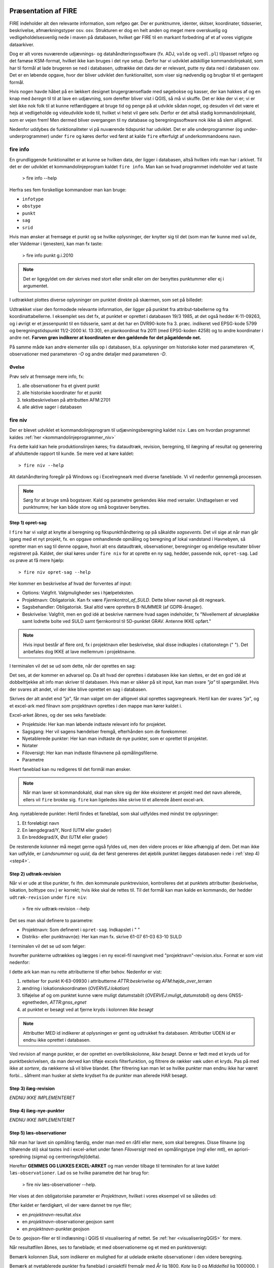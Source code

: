 .. _workshop:



Præsentation af FIRE 
---------------------
FIRE indeholder alt den relevante information, som refgeo gør. Der er punktnumre,
identer, skitser, koordinater, tidsserier, beskrivelse, afmærkningstyper osv. osv.
Strukturen er dog en helt anden og meget mere overskuelig og vedligeholdelsesvenlig
nede i maven på databasen, hvilket gør FIRE til en markant forbedring af et af 
vores vigtigste dataarkiver. 

Dog er alt vores nuværende udjævnings- og datahåndteringssoftware (fx. ADJ, 
``valde`` og ``vedl.pl``) tilpasset refgeo og det famøse KSM-format, hvilket ikke kan
bruges i det nye setup. 
Derfor har vi udviklet adskillige kommandolinjekald, som har til formål at lade 
brugeren se ned i databasen, udtrække det data der er relevant, putte ny data 
ned i databasen osv. 
Det er en løbende opgave, hvor der bliver udviklet den funktionalitet, som viser 
sig nødvendig og brugbar til et gentagent formål.

Hvis nogen havde håbet på en lækkert designet brugergrænseflade med søgebokse og 
kasser, der kan hakkes af og en knap med *beregn* til til at lave en udjævning, 
som derefter bliver vist i QGIS, så må vi skuffe. 
Det er ikke der vi er; vi er slet ikke nok folk til at kunne retfærdiggøre at 
bruge tid og penge på at udvikle sådan noget, og desuden vil det være et hejs at 
vedligeholde og videudvikle kode til, hvilket vi helst vil gøre selv.
Derfor er det altså stadig kommandolinjekald, som er vejen frem! Men dermed bliver 
overgangen til ny database og beregningssoftware nok ikke så slem alligevel.

Nedenfor uddybes de funktionaliteter vi på nuværende tidspunkt har udviklet. Det er 
alle underprogrammer (og under-underprogrammer) under ``fire`` og køres derfor ved 
først at kalde ``fire`` efterfulgt af underkommandoens navn.

fire info
++++++++++++++++++++

En grundliggende funktionalitet er at kunne se hvilken data, der ligger i databasen, 
altså hvilken info man har i arkivet. Til det er der udviklet et kommandolinjeprogram 
kaldet ``fire info``. Man kan se hvad programmet indeholder ved at taste 

	> fire info --help

Herfra ses fem forskellige kommandoer man kan bruge:

- ``infotype`` 
- ``obstype``
- ``punkt``
- ``sag``
- ``srid``

Hvis man ønsker at fremsøge et punkt og se hvilke oplysninger, der knytter sig 
til det (som man før kunne med ``valde``, eller Valdemar i tjenesten), kan man 
fx taste:

	> fire info punkt g.i.2010

.. note:: Det er ligegyldet om der skrives med stort eller småt eller om der 
   benyttes punktummer eller ej i argumentet.

I udtrækket plottes diverse oplysninger om punktet direkte på skærmen, som set 
på billedet:

.. image:: fireinfopunkt.png
  :width: 800
  :alt: Udtræk fra databasen for punkt G.I.2010

Udtrækket viser den formodede relevante information, der ligger på punktet fra 
attribut-tabellerne og fra koordinattabellerne.
I eksemplet ses det fx, at punktet er oprettet i databasen 19/3 1985, at det også 
hedder K-11-09263, og i øvrigt er et jessenpunkt til en tidsserie, samt at det 
har en DVR90-kote fra 3. præc. indikeret ved EPSG-kode 5799 og beregningstidspunkt 
11/2-2000 kl. 13:30), en plankoordinat fra 2011 (med EPSG-koden 4258) og to andre 
koordinater i andre net. **Farven grøn indikerer at koordinaten er den gældende for 
det pågældende net.**

På samme måde kan andre elementer slås op i databasen, bl.a. oplysninger om historiske 
koter med parameteren *-K*, observationer med parameteren *-O* og andre detaljer med 
parameteren *-D*.

Øvelse
^^^^^^^^^^^^^^^^^^^^

Prøv selv at fremsøge mere info, fx:

1. alle observationer fra et givent punkt
2. alle historiske koordinater for et punkt
3. tekstbeskrivelsen på attributten AFM:2701
4. alle aktive sager i databasen




fire niv
++++++++++++++++++++++++++++++++
Der er blevet udviklet et kommandolinjeprogram til udjævningsberegning kaldet ``niv``. 
Læs om hvordan programmet kaldes :ref:`her <kommandolinjeprogrammer_niv>`

Fra dette kald kan hele produktionslinjen køres; fra dataudtræk, revision, beregning, 
til ilægning af resultat og generering af afsluttende rapport til kunde. Se mere ved 
at køre kaldet::

	> fire niv --help

Alt datahåndtering foregår på Windows og i Excelregneark med diverse faneblade. 
Vi vil nedenfor gennemgå processen.

.. note:: Sørg for at bruge små bogstaver. Kald og parametre genkendes ikke med versaler.
   Undtagelsen er ved punktnumre; her kan både store og små bogstaver benyttes.

Step 1) opret-sag
^^^^^^^^^^^^^^^^^^^^^^^^

I ``fire`` har vi valgt at knytte al beregning og fikspunkthåndtering op på såkaldte 
*sagsevents*. Det vil sige at når man går igang med et nyt projekt, fx. en opgave 
omhandlende opmåling og beregning af lokal vandstand i Havnebyen, så opretter man 
en sag til denne opgave, hvori alt ens dataudtræk, observationer, beregninger og 
endelige resultater bliver registreret på. Kaldet, der skal køres under ``fire niv`` 
for at oprette en ny sag, hedder, passende nok, ``opret-sag``. Lad os prøve at få 
mere hjælp::

	> fire niv opret-sag --help

Her kommer en beskrivelse af hvad der forventes af input:

- Options: Valgfrit. Valgmuligheder ses i hjælpeteksten.
- Projektnavn: Obligatorisk. Kan fx være *Fjernkontrol_af_SULD*. Dette bliver navnet 
  på dit regneark. 
- Sagsbehandler: Obligatorisk. Skal altid være opretters B-NUMMER (af GDPR-årsager).
- Beskrivelse: Valgfrit, men en god idé at beskrive nærmere hvad sagen indeholder, 
  fx "Nivellement af skruepløkke samt lodrette bolte ved SULD samt fjernkontrol til 
  5D-punktet GRAV. Antenne IKKE opført." 

.. note:: Hvis input består af flere ord, fx i projektnavn eller beskrivelse, skal 
   disse indkaples i citationstegn (\" \"). Det anbefales dog IKKE at lave mellemrum
   i projektnavne.

I terminalen vil det se ud som dette, når der oprettes en sag:

.. image:: firenivopretsag.png
  :width: 800
  :alt: Opret sag, step 1
  
Det ses, at der kommer en advarsel op. Da alt hvad der oprettes i databasen ikke 
kan slettes, er det en god idé at dobbelttjekke alt info man skriver til databasen.
Hvis man er sikker på sit input, kan man svare *"ja"* til spørgsmålet. Hvis der svares
alt andet, vil der ikke blive oprettet en sag i databasen.

.. image:: firenivopretsag2.png
  :width: 800
  :alt: Opret sag, step 2


Skrives der alt andet end *"ja"*, får man valget om der alligevel skal oprettes 
sagsregneark. Hertil kan der svares *"ja"*, og et excel-ark med filnavn som projektnavn 
oprettes i den mappe man kører kaldet i.

.. image:: firenivopretsag3.png
  :width: 800
  :alt: Opret sag, step 3

Excel-arket åbnes, og der ses seks faneblade:

- Projektside: Her kan man løbende indtaste relevant info for projektet.
- Sagsgang: Her vil sagens hændelser fremgå, efterhånden som de forekommer.
- Nyetablerede punkter: Her kan man indtaste de nye punkter, som er oprettet til 
  projektet.
- Notater
- Filoversigt: Her kan man indtaste filnavnene på opmålingsfilerne.
- Parametre

Hvert faneblad kan nu redigeres til det formål man ønsker.

.. note:: Når man laver sit kommandokald, skal man sikre sig der ikke eksisterer et
   projekt med det navn allerede, ellers vil ``fire`` brokke sig. ``fire`` kan ligeledes 
   ikke skrive til et allerede åbent excel-ark.
  
Ang. nyetablerede punkter:
Hertil findes et faneblad, som skal udfyldes med mindst tre oplysninger:

1. Et foreløbigt navn
2. En længdegrad/Y, Nord (UTM eller grader)
3. En breddegrad/X, Øst (UTM eller grader)

De resterende kolonner må meget gerne også fyldes ud, men den videre proces er ikke 
afhængig af dem. Det man ikke kan udfylde, er *Landsnummer* og *uuid*, da det først 
genereres det øjeblik punktet ilægges databasen nede i :ref:`step 4) <step4>`.

.. image:: firenivopretsag4.png
  :width: 800
  :alt: Opret nye punkter, excel-visning

Step 2) udtræk-revision
^^^^^^^^^^^^^^^^^^^^^^^^

Når vi er ude at tilse punkter, fx ifm. den kommunale punktrevision, kontrolleres det 
at punktets attributter (beskrivelse, lokation, bolttype osv.) er korrekt; hvis ikke 
skal de rettes til.
Til det formål kan man kalde en kommando, der hedder ``udtræk-revision`` under 
``fire niv``:

	> fire niv udtræk-revision --help

Det ses man skal definere to parametre:

- Projektnavn: Som defineret i ``opret-sag``. Indkapslet i \" \"
- Distriks- eller punktnavn(e): Her kan man fx. skrive 61-07 61-03 63-10 SULD 

I terminalen vil det se ud som følger:

.. image:: firenivudtrækrevision.png
  :width: 800
  :alt: Udtræk data til punktrevision

hvorefter punkterne udtrækkes og lægges i en ny excel-fil navngivet med 
"projektnavn"-revision.xlsx. Format er som vist nedenfor:

.. image:: firenivudtrækrevision2.png
  :width: 800
  :alt: Udtræk data til punktrevision, excelvisning

I dette ark kan man nu rette attributterne til efter behov. Nedenfor er vist: 

1. rettelser for punkt K-63-09930 i attributterne *ATTR:beskrivelse* og 
   *AFM:højde_over_terræn*
2. ændring i lokationskoordinaten (*OVERVEJ:lokation*)
3. tilføjelse af og om punktet kunne være muligt datumstabilt 
   (*OVERVEJ:muligt_datumstabil*) og dens GNSS-egnetheden, *ATTR:gnss_egnet*
4. at punktet er besøgt ved at fjerne kryds i kolonnen *Ikke besøgt*

.. image:: firenivudtrækrevision3.png
  :width: 800
  :alt: Udtræk data til punktrevision, excelvisning

.. note:: Attributter MED id indikerer at oplysningen er gemt og udtrukket fra 
   databasen. Attributter UDEN id er endnu ikke oprettet i databasen. 

Ved revision af mange punkter, er der oprettet en overblikskolonne, *Ikke besøgt*. 
Denne er født med et kryds ud for punktbeskrivelsen, da man derved kan tilføje excels 
filterfunktion, og filtrere de rækker væk uden et kryds. Pas på med ikke at *sortere*, 
da rækkerne så vil blive blandet. Efter filtrering kan man let se hvilke punkter man 
endnu ikke har været forbi... såfremt man husker at slette krydset fra de punkter man 
allerede HAR besøgt.
 

Step 3) ilæg-revision
^^^^^^^^^^^^^^^^^^^^^^^^

*ENDNU IKKE IMPLEMENTERET*

.. _step4:

Step 4) ilæg-nye-punkter
^^^^^^^^^^^^^^^^^^^^^^^^

*ENDNU IKKE IMPLEMENTERET*

Step 5) læs-observationer
^^^^^^^^^^^^^^^^^^^^^^^^^^

Når man har lavet sin opmåling færdig, ender man med en råfil eller mere, som skal 
beregnes. Disse filnavne (og tilhørende sti) skal tastes ind i excel-arket under 
fanen *Filoversigt* med en opmålingstype (mgl eller mtl), en apriori-spredning (\sigma) 
og centreringsfejl(\delta). 

Herefter **GEMMES OG LUKKES EXCEL-ARKET** og man vender tilbage til terminalen for 
at lave kaldet ``læs-observationer``. Lad os se hvilke parametre det har brug for:

	> fire niv læs-observationer --help.

Her vises at den obligatoriske parameter er *Projektnavn*, hvilket i vores eksempel 
vil se således ud:

.. image:: firenivlæsobservationer.png
  :width: 800
  :alt: Netopbygning ud fra inputfiler

.. image:: firenivlæsobservationer2.png
  :width: 800
  :alt: Netopbygning ud fra inputfiler - bund
  
Efter kaldet er færdigkørt, vil der være dannet tre nye filer;

- en *projektnavn*-resultat.xlsx
- en *projektnavn*-observationer.geojson samt
- en *projektnavn*-punkter.geojson

De to .geojson-filer er til indlæsning i QGIS til visualisering af nettet. Se 
:ref:`her <visualiseringQGIS>` for mere.

Når resultatfilen åbnes, ses to faneblade; et med observationerne og et med en 
punktoversigt:

.. image:: firenivlæsobservationer3.png
  :width: 800
  :alt: Netopbygning ud fra inputfiler - observationsliste

Bemærk kolonnen *Sluk*, som indikerer en mulighed for at udelade enkelte observationer 
i den videre beregning.
 
.. image:: firenivlæsobservationer4.png
  :width: 800
  :alt: Netopbygning ud fra inputfiler - punktoversigt

Bemærk at nyetablerede punkter fra faneblad i projektfil fremgår med *År* lig 1800, 
*Kote* lig 0 og *Middelfejl* lig 1000000. I tilfældet her er et punkt etableret, men 
findes ikke i observationsfilen (Hjortholmvej 19), og det fremgår så også uden 
yderligere information.
  
Slutteligt står der i terminalen hvad man skal gøre som det næste: *Kopiér nu 
faneblade fra 'Projektnavn-resultat.xlsx' til 'Projektsnavn.xlsx', og vælg 
fastholdte punkter i punktoversigten.* Så det gør vi.

(højreklik på fanebladet, vælg *Flyt eller kopier*, og vælg hvor du vil have arket 
kopieret hen)

  
Step 6) beregn-nye-koter (eller adj)
^^^^^^^^^^^^^^^^^^^^^^^^^^^^^^^^^^^^

Vi skal nu til at beregne nye koter til de observerede punkter.

I ens projektfil kan man notere hvilke punkter skal fastholdes, ved at, i fanebladet 
*Punktoversigt*, skrive **0** ud for punktet i *Fasthold*-kolonnen. Gem derefter filen, 
luk projektet ned og vend tilbage til terminalen, hvor kaldet ``beregn-nye-koter`` skal 
køres:

	> fire niv beregn-nye-koter --help



.. note:: Det er vigtigt at det er tallet *0*, der skrives ud for de ønskede fastholdte
   punkter. Det er udtryk for den fejl beregningen må lægge på punktet; i de fastholdtes 
   tilfælde skal den altså være nul.


Step 7) ilæg-observationer
^^^^^^^^^^^^^^^^^^^^^^^^^^^

Step 8) ilæg-nye-koter 
^^^^^^^^^^^^^^^^^^^^^^^^^^^

Step 9) luk-sag
^^^^^^^^^^^^^^^^^^^^^^^^^^^

*ENDNU IKKE IMPLEMENTERET*


.. _visualiseringQGIS:

Visualisering i QGIS
------------------------
